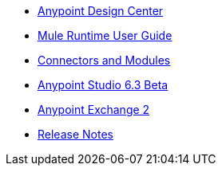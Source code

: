 // Master TOC

* link:/design-center[Anypoint Design Center]
* link:mule-user-guide[Mule Runtime User Guide]
* link:connectors[Connectors and Modules]
* link:anypoint-studio[Anypoint Studio 6.3 Beta]
* link:anypoint-exchange[Anypoint Exchange 2]
* link:release-notes[Release Notes]
